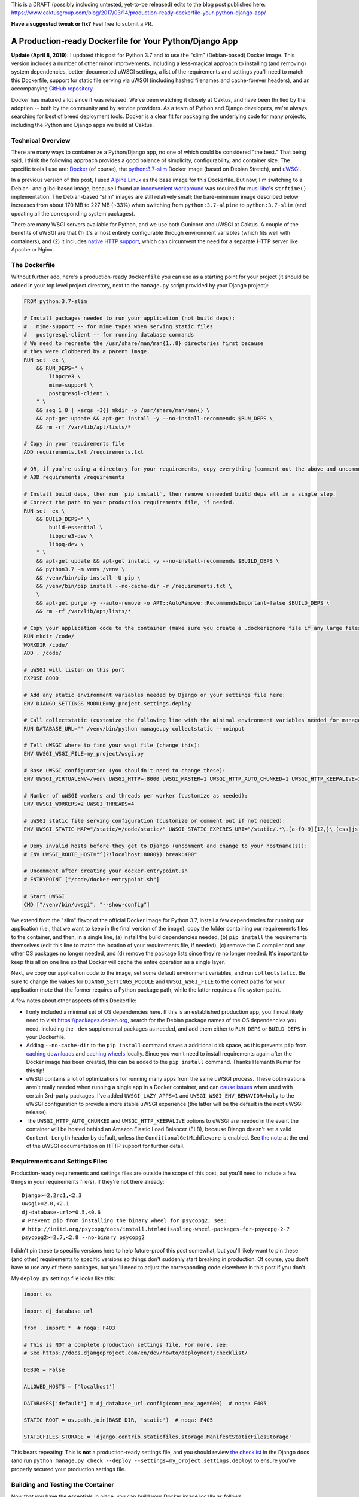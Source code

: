 This is a DRAFT (possibly including untested, yet-to-be released) edits to the blog post published here: https://www.caktusgroup.com/blog/2017/03/14/production-ready-dockerfile-your-python-django-app/

**Have a suggested tweak or fix?** Feel free to submit a PR.


A Production-ready Dockerfile for Your Python/Django App
========================================================

**Update (April 8, 2019):** I updated this post for Python 3.7 and to use the "slim" (Debian-based) Docker image. This version includes a number of other minor improvements, including a less-magical approach to installing (and removing) system dependencies, better-documented uWSGI settings, a list of the requirements and settings you'll need to match this Dockerfile, support for static file serving via uWSGI (including hashed filenames and cache-forever headers), and an accompanying `GitHub repository <https://github.com/tobiasmcnulty/dockerfile_post/>`_.

Docker has matured a lot since it was released. We've been watching it closely at Caktus, and have been thrilled by the adoption -- both by the community and by service providers. As a team of Python and Django developers, we're always searching for best of breed deployment tools. Docker is a clear fit for packaging the underlying code for many projects, including the Python and Django apps we build at Caktus.


Technical Overview
------------------

There are many ways to containerize a Python/Django app, no one of which could be considered "the best." That being said, I think the following approach provides a good balance of simplicity, configurability, and container size. The specific tools I use are: `Docker <https://www.docker.com/>`_ (of course), the `python:3.7-slim <https://hub.docker.com/_/python/>`_ Docker image (based on Debian Stretch), and `uWSGI <https://uwsgi-docs.readthedocs.io/>`_.

In a previous version of this post, I used `Alpine Linux <https://alpinelinux.org/>`_ as the base image for this
Dockerfile. But now, I'm switching to a Debian- and glibc-based image, because I found `an inconvenient workaround <https://github.com/iron-io/dockers/issues/42#issuecomment-290763088>`_ was required for `musl libc <https://www.musl-libc.org/>`_'s ``strftime()`` implementation. The Debian-based "slim" images are still relatively small; the bare-minimum image described below increases from about 170 MB to 227 MB (~33%) when switching from ``python:3.7-alpine`` to ``python:3.7-slim`` (and updating all the corresponding system packages).

There are many WSGI servers available for Python, and we use both Gunicorn and uWSGI at Caktus. A couple of the benefits of uWSGI are that (1) it's almost entirely configurable through environment variables (which fits well with containers), and (2) it includes `native HTTP support <http://uwsgi-docs.readthedocs.io/en/latest/HTTP.html#can-i-use-uwsgi-s-http-capabilities-in-production>`_, which can circumvent the need for a separate HTTP server like Apache or Nginx.


The Dockerfile
--------------

Without further ado, here's a production-ready ``Dockerfile`` you can use as a starting point for your project (it should be added in your top level project directory, next to the ``manage.py`` script provided by your Django project):

.. code-block:: docker

    FROM python:3.7-slim

    # Install packages needed to run your application (not build deps):
    #   mime-support -- for mime types when serving static files
    #   postgresql-client -- for running database commands
    # We need to recreate the /usr/share/man/man{1..8} directories first because
    # they were clobbered by a parent image.
    RUN set -ex \
        && RUN_DEPS=" \
            libpcre3 \
            mime-support \
            postgresql-client \
        " \
        && seq 1 8 | xargs -I{} mkdir -p /usr/share/man/man{} \
        && apt-get update && apt-get install -y --no-install-recommends $RUN_DEPS \
        && rm -rf /var/lib/apt/lists/*

    # Copy in your requirements file
    ADD requirements.txt /requirements.txt

    # OR, if you’re using a directory for your requirements, copy everything (comment out the above and uncomment this if so):
    # ADD requirements /requirements

    # Install build deps, then run `pip install`, then remove unneeded build deps all in a single step.
    # Correct the path to your production requirements file, if needed.
    RUN set -ex \
        && BUILD_DEPS=" \
            build-essential \
            libpcre3-dev \
            libpq-dev \
        " \
        && apt-get update && apt-get install -y --no-install-recommends $BUILD_DEPS \
        && python3.7 -m venv /venv \
        && /venv/bin/pip install -U pip \
        && /venv/bin/pip install --no-cache-dir -r /requirements.txt \
        \
        && apt-get purge -y --auto-remove -o APT::AutoRemove::RecommendsImportant=false $BUILD_DEPS \
        && rm -rf /var/lib/apt/lists/*

    # Copy your application code to the container (make sure you create a .dockerignore file if any large files or directories should be excluded)
    RUN mkdir /code/
    WORKDIR /code/
    ADD . /code/

    # uWSGI will listen on this port
    EXPOSE 8000

    # Add any static environment variables needed by Django or your settings file here:
    ENV DJANGO_SETTINGS_MODULE=my_project.settings.deploy

    # Call collectstatic (customize the following line with the minimal environment variables needed for manage.py to run):
    RUN DATABASE_URL='' /venv/bin/python manage.py collectstatic --noinput

    # Tell uWSGI where to find your wsgi file (change this):
    ENV UWSGI_WSGI_FILE=my_project/wsgi.py

    # Base uWSGI configuration (you shouldn't need to change these):
    ENV UWSGI_VIRTUALENV=/venv UWSGI_HTTP=:8000 UWSGI_MASTER=1 UWSGI_HTTP_AUTO_CHUNKED=1 UWSGI_HTTP_KEEPALIVE=1 UWSGI_UID=1000 UWSGI_GID=2000 UWSGI_LAZY_APPS=1 UWSGI_WSGI_ENV_BEHAVIOR=holy

    # Number of uWSGI workers and threads per worker (customize as needed):
    ENV UWSGI_WORKERS=2 UWSGI_THREADS=4

    # uWSGI static file serving configuration (customize or comment out if not needed):
    ENV UWSGI_STATIC_MAP="/static/=/code/static/" UWSGI_STATIC_EXPIRES_URI="/static/.*\.[a-f0-9]{12,}\.(css|js|png|jpg|jpeg|gif|ico|woff|ttf|otf|svg|scss|map|txt) 315360000"

    # Deny invalid hosts before they get to Django (uncomment and change to your hostname(s)):
    # ENV UWSGI_ROUTE_HOST="^(?!localhost:8000$) break:400"

    # Uncomment after creating your docker-entrypoint.sh
    # ENTRYPOINT ["/code/docker-entrypoint.sh"]

    # Start uWSGI
    CMD ["/venv/bin/uwsgi", "--show-config"]

We extend from the "slim" flavor of the official Docker image for Python 3.7, install a few dependencies for running our application (i.e., that we want to keep in the final version of the image), copy the folder containing our requirements files to the container, and then, in a single line, (a) install the build dependencies needed, (b) ``pip install`` the requirements themselves (edit this line to match the location of your requirements file, if needed), (c) remove the C compiler and any other OS packages no longer needed, and (d) remove the package lists since they're no longer needed. It's important to keep this all on one line so that Docker will cache the entire operation as a single layer.

Next, we copy our application code to the image, set some default environment variables, and run ``collectstatic``. Be sure to change the values for ``DJANGO_SETTINGS_MODULE`` and ``UWSGI_WSGI_FILE`` to the correct paths for your application (note that the former requires a Python package path, while the latter requires a file system path).

A few notes about other aspects of this Dockerfile:

* I only included a minimal set of OS dependencies here. If this is an established production app, you'll most likely need to visit https://packages.debian.org, search for the Debian package names of the OS dependencies you need, including the ``-dev`` supplemental packages as needed, and add them either to ``RUN_DEPS`` or ``BUILD_DEPS`` in your Dockerfile.
* Adding ``--no-cache-dir`` to the ``pip install`` command saves a additional disk space, as this prevents ``pip`` from `caching downloads <https://pip.pypa.io/en/stable/reference/pip_install/#caching>`_ and `caching wheels <https://pip.pypa.io/en/stable/reference/pip_install/#wheel-cache>`_ locally. Since you won't need to install requirements again after the Docker image has been created, this can be added to the ``pip install`` command. Thanks Hemanth Kumar for this tip!
* uWSGI contains a lot of optimizations for running many apps from the same uWSGI process. These optimizations aren't really needed when running a single app in a Docker container, and can `cause issues <https://discuss.newrelic.com/t/newrelic-agent-produces-system-error/43446/2>`_ when used with certain 3rd-party packages. I've added ``UWSGI_LAZY_APPS=1`` and ``UWSGI_WSGI_ENV_BEHAVIOR=holy`` to the uWSGI configuration to provide a more stable uWSGI experience (the latter will be the default in the next uWSGI release).
* The ``UWSGI_HTTP_AUTO_CHUNKED`` and ``UWSGI_HTTP_KEEPALIVE`` options to uWSGI are needed in the event the container will be hosted behind an Amazon Elastic Load Balancer (ELB), because Django doesn't set a valid ``Content-Length`` header by default, unless the ``ConditionalGetMiddleware`` is enabled. See `the note <http://uwsgi-docs.readthedocs.io/en/latest/HTTP.html#can-i-use-uwsgi-s-http-capabilities-in-production>`_ at the end of the uWSGI documentation on HTTP support for further detail.


Requirements and Settings Files
-------------------------------

Production-ready requirements and settings files are outside the scope of this post, but you'll need to include a few things in your requirements file(s), if they're not there already::

    Django>=2.2rc1,<2.3
    uwsgi>=2.0,<2.1
    dj-database-url>=0.5,<0.6
    # Prevent pip from installing the binary wheel for psycopg2; see:
    # http://initd.org/psycopg/docs/install.html#disabling-wheel-packages-for-psycopg-2-7
    psycopg2>=2.7,<2.8 --no-binary psycopg2

I didn't pin these to specific versions here to help future-proof this post somewhat, but you'll likely want to pin these (and other) requirements to specific versions so things don't suddenly start breaking in production. Of course, you don't have to use any of these packages, but you'll need to adjust the corresponding code elsewhere in this post if you don't.

My ``deploy.py`` settings file looks like this:

.. code-block:: python

    import os

    import dj_database_url

    from . import *  # noqa: F403

    # This is NOT a complete production settings file. For more, see:
    # See https://docs.djangoproject.com/en/dev/howto/deployment/checklist/

    DEBUG = False

    ALLOWED_HOSTS = ['localhost']

    DATABASES['default'] = dj_database_url.config(conn_max_age=600)  # noqa: F405

    STATIC_ROOT = os.path.join(BASE_DIR, 'static')  # noqa: F405

    STATICFILES_STORAGE = 'django.contrib.staticfiles.storage.ManifestStaticFilesStorage'

This bears repeating: This is **not** a production-ready settings file, and you should review `the checklist <https://docs.djangoproject.com/en/dev/howto/deployment/checklist/>`_ in the Django docs (and run ``python manage.py check --deploy --settings=my_project.settings.deploy``) to ensure you've properly secured your production settings file.


Building and Testing the Container
----------------------------------

Now that you have the essentials in place, you can build your Docker image locally as follows:

.. code-block:: bash

    docker build -t my-app .

This will go through all the commands in your Dockerfile, and if successful, store an image with your local Docker server that you could then run:

.. code-block:: bash

    docker run -e DATABASE_URL='' -t my-app

This command is merely a smoke test to make sure uWSGI runs, and won't connect to a database or any other external services.


Running Commands During Container Start-Up
------------------------------------------

As a final step, I recommend creating an ``ENTRYPOINT`` script to run commands as needed during container start-up. This will let us accomplish any number of things, such as making sure Postgres is available or running ``migrate`` during container start-up. Save the following to a file named ``docker-entrypoint.sh`` in the same directory as your ``Dockerfile``:

.. code-block:: bash

    #!/bin/sh
    set -e

    until psql $DATABASE_URL -c '\l'; do
        >&2 echo "Postgres is unavailable - sleeping"
        sleep 1
    done

    >&2 echo "Postgres is up - continuing"

    if [ "x$DJANGO_MANAGEPY_MIGRATE" = 'xon' ]; then
        /venv/bin/python manage.py migrate --noinput
    fi

    exec "$@"

Make sure this file is executable, i.e.:

.. code-block:: bash

    chmod a+x docker-entrypoint.sh

Next, uncomment the following line to your ``Dockerfile``, just above the ``CMD`` statement:

.. code-block:: docker

    ENTRYPOINT ["/code/docker-entrypoint.sh"]

This will (a) make sure a database is available (usually only needed when used with Docker Compose) and (b) run outstanding migrations, if any, if the ``DJANGO_MANAGEPY_MIGRATE`` is set to ``on`` in your environment. Even if you add this entrypoint script as-is, you could still choose to run ``migrate`` or ``collectstatic`` in separate steps in your deployment before releasing the new container. The only reason you might not want to do this is if your application is highly sensitive to container start-up time, or if you want to avoid any database calls as the container starts up (e.g., for local testing). If you do rely on these commands being run during container start-up, be sure to set the relevant variables in your container's environment.


Creating a Production-Like Environment Locally with Docker Compose
------------------------------------------------------------------

To run a complete copy of production services locally, you can use `Docker Compose <https://docs.docker.com/compose/>`_. The following ``docker-compose.yml`` will create a barebones, ephemeral, AWS-like container environment with Postgres for testing your production environment locally.

*This is intended for local testing of your production environment only, and will not save data from stateful services like Postgres upon container shutdown.*

.. code-block:: yaml

    version: '2'

    services:
      db:
        environment:
          POSTGRES_DB: app_db
          POSTGRES_USER: app_user
          POSTGRES_PASSWORD: changeme
        restart: always
        image: postgres:11.2
        expose:
          - "5432"
      app:
        environment:
          DATABASE_URL: postgres://app_user:changeme@db/app_db
          DJANGO_MANAGEPY_MIGRATE: "on"
        build:
          context: .
          dockerfile: ./Dockerfile
        links:
          - db:db
        ports:
          - "8000:8000"

Copy this into a file named ``docker-compose.yml`` in the same directory as your ``Dockerfile``, and then run:

.. code-block:: bash

    docker-compose up --build -d

This downloads (or builds) and starts the two containers listed above. You can view output from the containers by running:

.. code-block:: bash

    docker-compose logs

If all services launched successfully, you should now be able to access your application at http://localhost:8000/ in a web browser.

If you need to debug your application container, a handy way to launch an instance it and poke around is:

.. code-block:: bash

    docker-compose run app /bin/bash


Static Files
------------

You may have noticed that we set up static file serving in uWSGI via the ``UWSGI_STATIC_MAP`` and ``UWSGI_STATIC_EXPIRES_URI`` environment variables. If preferred, you can turn this off and use `Django Whitenoise <http://whitenoise.evans.io/en/stable/>`_ or `copy your static files straight to S3 <https://www.caktusgroup.com/blog/2014/11/10/Using-Amazon-S3-to-store-your-Django-sites-static-and-media-files/>`_.


Blocking ``Invalid HTTP_HOST header`` Errors with uWSGI
-------------------------------------------------------

To avoid Django's ``Invalid HTTP_HOST header`` errors (and prevent any such spurious requests from taking up any more CPU cycles than absolutely necessary), you can also configure uWSGI to return an ``HTTP 400`` response immediately without ever invoking your application code. This can be accomplished by uncommenting and customizing the ``UWSGI_ROUTE_HOST`` line in the Dockerfile above.


Summary
-------

That concludes this high-level introduction to containerizing your Python/Django app for hosting on AWS Elastic Beanstalk (EB), Elastic Container Service (ECS), or elsewhere. Each application and Dockerfile will be slightly different, but I hope this provides a good starting point for your containers. Shameless plug: if you're looking for a simple (and at least temporarily free) way to test your Docker containers on AWS using an Elastic Beanstalk Multicontainer Docker environment or the Elastic Container Service, check out Caktus' very own `AWS Web Stacks <https://github.com/caktus/aws-web-stacks>`_. Good luck!
